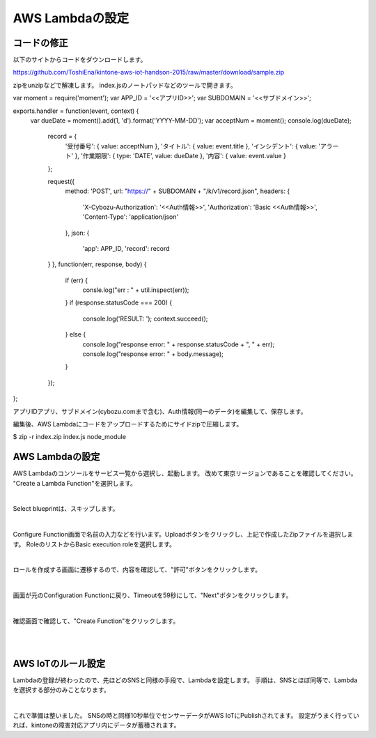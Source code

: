=================
AWS Lambdaの設定
=================


コードの修正
==============
以下のサイトからコードをダウンロードします。

https://github.com/ToshiEna/kintone-aws-iot-handson-2015/raw/master/download/sample.zip

zipをunzipなどで解凍します。
index.jsのノートパッドなどのツールで開きます。

.. code-block:: javascript
  :linenos:   

var moment = require('moment');
var APP_ID = '<<アプリID>>';
var SUBDOMAIN = '<<サブドメイン>>';

exports.handler = function(event, context) {
  var dueDate = moment().add(1, 'd').format('YYYY-MM-DD');
  var acceptNum = moment();
  console.log(dueDate);
  

	record = {
		'受付番号': { value: acceptNum },
		'タイトル': { value: event.title },
		'インシデント': { value: 'アラート' },
		'作業期限': { type: 'DATE', value: dueDate },
		'内容': { value: event.value }
	};

	request({
		method: 'POST',
		url: "https://" + SUBDOMAIN + "/k/v1/record.json",
		headers: {
			'X-Cybozu-Authorization': '<<Auth情報>>',
			'Authorization': 'Basic <<Auth情報>>',
			'Content-Type': 'application/json'
		},
		json: {
			'app': APP_ID,
			'record': record
        }
	}, function(err, response, body) {
		if (err) {
			consle.log("err : " + util.inspect(err));
		}
		if (response.statusCode === 200) {
			console.log('RESULT: ');
			context.succeed();
		} else {
			console.log("response error: " + response.statusCode + ", " + err);
			console.log("response error: " + body.message);
		}
	});
};


アプリIDアプリ、サブドメイン(cybozu.comまで含む)、Auth情報(同一のデータ)を編集して、保存します。

編集後、AWS Lambdaにコードをアップロードするためにサイドzipで圧縮します。

$ zip -r index.zip index.js node_module


AWS Lambdaの設定
==============

AWS Lambdaのコンソールをサービス一覧から選択し、起動します。
改めて東京リージョンであることを確認してください。
"Create a Lambda Function"を選択します。

.. image:: images/6-lambda-create-lambda.png

|           


Select blueprintは、スキップします。

.. image:: images/6-lambda-skip-blueprint.png

|           

Configure Function画面で名前の入力などを行います。Uploadボタンをクリックし、上記で作成したZipファイルを選択します。
RoleのリストからBasic execution roleを選択します。

.. image:: images/6-lambda-conf-func-role.png

|           

ロールを作成する画面に遷移するので、内容を確認して、"許可"ボタンをクリックします。

.. image:: images/6-lambda-create-role.png

|           

画面が元のConfiguration Functionに戻り、Timeoutを59秒にして、"Next"ボタンをクリックします。

.. image:: images/6-lambda-conf-func-param.png

|           

確認画面で確認して、"Create Function"をクリックします。

.. image:: images/6-lambda-confirm.png

|           

.. image:: images/6-lambda-done.png

|           


AWS IoTのルール設定
==============

Lambdaの登録が終わったので、先ほどのSNSと同様の手段で、Lambdaを設定します。
手順は、SNSとほぼ同等で、Lambdaを選択する部分のみことなります。

.. image:: images/6-iot-lambda-rule.png

|           


これで準備は整いました。
SNSの時と同様10秒単位でセンサーデータがAWS IoTにPublishされてます。
設定がうまく行っていれば、kintoneの障害対応アプリ内にデータが蓄積されます。






